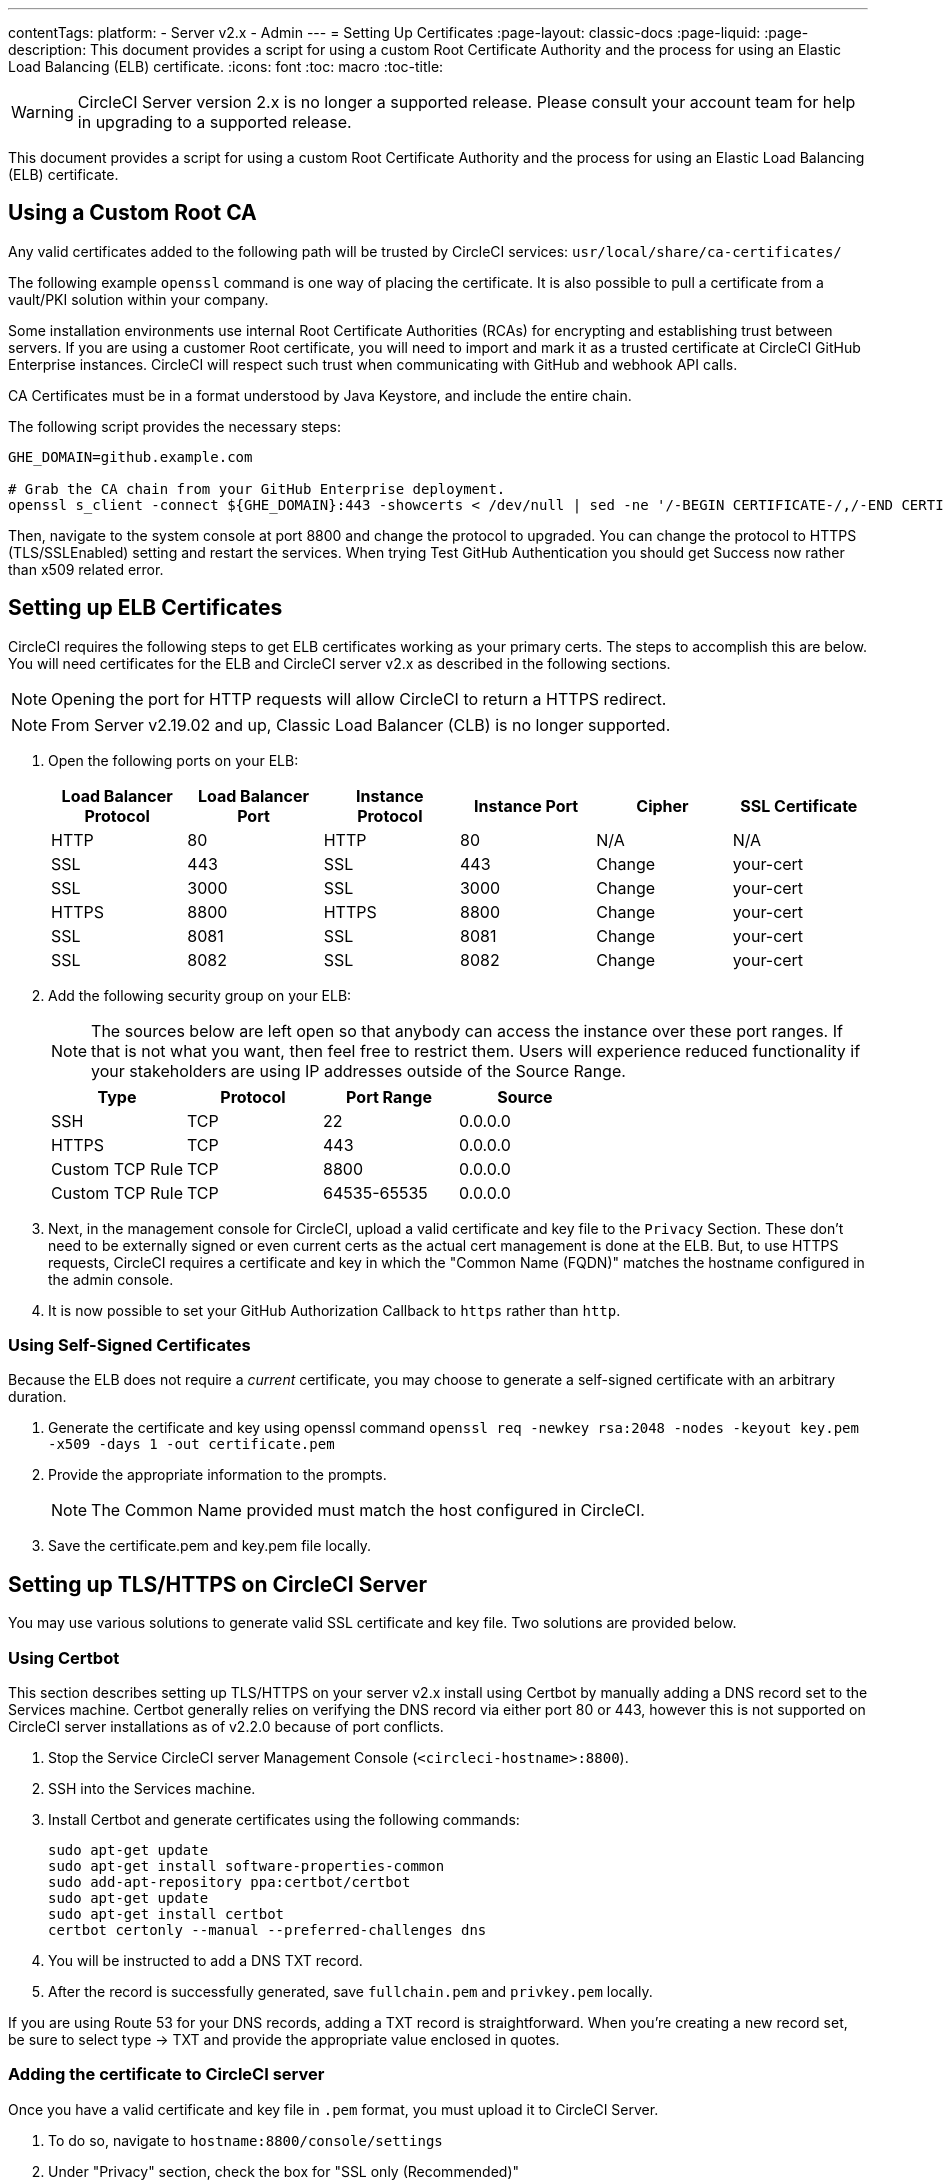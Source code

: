 ---
contentTags: 
  platform:
  - Server v2.x
  - Admin
---
= Setting Up Certificates
:page-layout: classic-docs
:page-liquid:
:page-description: This document provides a script for using a custom Root Certificate Authority and the process for using an Elastic Load Balancing (ELB) certificate.
:icons: font
:toc: macro
:toc-title:

WARNING: CircleCI Server version 2.x is no longer a supported release. Please consult your account team for help in upgrading to a supported release.

This document provides a script for using a custom Root Certificate Authority and the process for using an Elastic Load Balancing (ELB) certificate.

toc::[]

== Using a Custom Root CA

Any valid certificates added to the following path will be trusted by CircleCI services: `usr/local/share/ca-certificates/`

The following example `openssl` command is one way of placing the certificate. It is also possible to pull a certificate from a vault/PKI solution within your company.

Some installation environments use internal Root Certificate Authorities (RCAs) for encrypting and establishing trust between servers. If you are using a customer Root certificate, you will need to import and mark it as a trusted certificate at CircleCI GitHub Enterprise instances. CircleCI will respect such trust when communicating with GitHub and webhook API calls.

CA Certificates must be in a format understood by Java Keystore, and include the entire chain.

The following script provides the necessary steps:

```shell
GHE_DOMAIN=github.example.com

# Grab the CA chain from your GitHub Enterprise deployment.
openssl s_client -connect ${GHE_DOMAIN}:443 -showcerts < /dev/null | sed -ne '/-BEGIN CERTIFICATE-/,/-END CERTIFICATE-/p' > /usr/local/share/ca-certificates/ghe.crt
```

Then, navigate to the system console at port 8800 and change the protocol to upgraded. You can change the protocol to HTTPS (TLS/SSLEnabled) setting and restart the services.  When trying Test GitHub Authentication you should get Success now rather than x509 related error.

== Setting up ELB Certificates

CircleCI requires the following steps to get ELB certificates working as your primary certs. The steps to accomplish this are below. You will need certificates for the ELB and CircleCI server v2.x as described in the following sections.

NOTE: Opening the port for HTTP requests will allow CircleCI to return a HTTPS redirect.

NOTE: From Server v2.19.02 and up, Classic Load Balancer (CLB) is no longer supported.

<<<

. Open the following ports on your ELB:
+
[.table.table-striped]
[cols=6*, options="header", stripes=even]
|===
| Load Balancer Protocol
| Load Balancer Port
| Instance Protocol
| Instance Port
| Cipher
| SSL Certificate

| HTTP
| 80
| HTTP
| 80
| N/A
| N/A

| SSL
| 443
| SSL
| 443
| Change
| your-cert

| SSL
| 3000
| SSL
| 3000
| Change
| your-cert

| HTTPS
| 8800
| HTTPS
| 8800
| Change
| your-cert

| SSL
| 8081
| SSL
| 8081
| Change
| your-cert

| SSL
| 8082
| SSL
| 8082
| Change
| your-cert
|===

. Add the following security group on your ELB:
+
NOTE: The sources below are left open so that anybody can access the instance over these port ranges. If that is not what you want, then feel free to restrict them. Users will experience reduced functionality if your stakeholders are using IP addresses outside of the Source Range.

+
[.table.table-striped]
[cols=4*, options="header", stripes=even]
|===
| Type
| Protocol
| Port Range
| Source

| SSH
| TCP
| 22
| 0.0.0.0

| HTTPS
| TCP
| 443
| 0.0.0.0

| Custom TCP Rule
| TCP
| 8800
| 0.0.0.0

| Custom TCP Rule
| TCP
| 64535-65535
| 0.0.0.0
|===

. Next, in the management console for CircleCI, upload a valid certificate and key file to the `Privacy` Section. These don't need to be externally signed or even current certs as the actual cert management is done at the ELB. But, to use HTTPS requests, CircleCI requires a certificate and key in which the "Common Name (FQDN)" matches the hostname configured in the admin console.

. It is now possible to set your GitHub Authorization Callback to `https` rather than `http`.

=== Using Self-Signed Certificates

Because the ELB does not require a _current_ certificate, you may choose to generate a self-signed certificate with an arbitrary duration.

. Generate the certificate and key using openssl command `openssl req -newkey rsa:2048 -nodes -keyout key.pem -x509 -days 1 -out certificate.pem`

. Provide the appropriate information to the prompts.
+
NOTE: The Common Name provided must match the host configured in CircleCI.

. Save the certificate.pem and key.pem file locally.

== Setting up TLS/HTTPS on CircleCI Server

You may use various solutions to generate valid SSL certificate and key file. Two solutions are provided below.

=== Using Certbot

This section describes setting up TLS/HTTPS on your server v2.x install using Certbot by manually adding a DNS record set to the Services machine. Certbot generally relies on verifying the DNS record via either port 80 or 443, however this is not supported on CircleCI server installations as of v2.2.0 because of port conflicts.

. Stop the Service CircleCI server Management Console (`<circleci-hostname>:8800`).

. SSH into the Services machine.

. Install Certbot and generate certificates using the following commands:
+
```shell
sudo apt-get update
sudo apt-get install software-properties-common
sudo add-apt-repository ppa:certbot/certbot
sudo apt-get update
sudo apt-get install certbot
certbot certonly --manual --preferred-challenges dns
```

. You will be instructed to add a DNS TXT record.

. After the record is successfully generated, save `fullchain.pem` and `privkey.pem` locally.

If you are using Route 53 for your DNS records, adding a TXT record is straightforward. When you're creating a new record set, be sure to select type -> TXT and provide the appropriate value enclosed in quotes.

=== Adding the certificate to CircleCI server

Once you have a valid certificate and key file in `.pem` format, you must upload it to CircleCI Server.

. To do so, navigate to `hostname:8800/console/settings`

. Under "Privacy" section, check the box for "SSL only (Recommended)"

. Upload your newly generated certificate and key

. Click "Verify TLS Settings" to ensure everything is working

. Click "Save" at the bottom of the settings page and restart when prompted

Ensure the hostname is properly configured from the Management Console (`<circleci-hostname>:8800`) **and** that the hostname used matches the DNS records associated with the TLS certificates.

Make sure the Auth Callback URL in GitHub/GHE matches the domain name pointing to the Services machine, including the protocol used, for example `**https**://info-tech.io/`.

=== Adding the certificate to Replicated

The Replicated Management Console (`<circleci-hostname>:8800`) runs on a different web server, so you also need to apply the certificate used above for Replicated. To do so, follow these steps:

. Navigate to `<circleci-hostname>:8800/console/settings#tls-key-cert`

. Upload your newly generated certificate and key.

. Click **Save** at the bottom of the page and restart the Replicated UI when prompted.

When the TLS certificate has expired and you can not access the Replicated UI using the domain name, you will still be able to access the Replicated UI using the IP address. Then, you can update the TLS certificate and key from the UI.

Alternatively, you can upload the certificate and key by running the following command on the Services machine, substituting your hostname, path-to-key and path-to-certificate:

```shell
$ sudo replicated console cert set <circleci-hostname> /path/to/key /path/to/cert
$ replicatedctl app stop
$ replicatedctl app start
```

